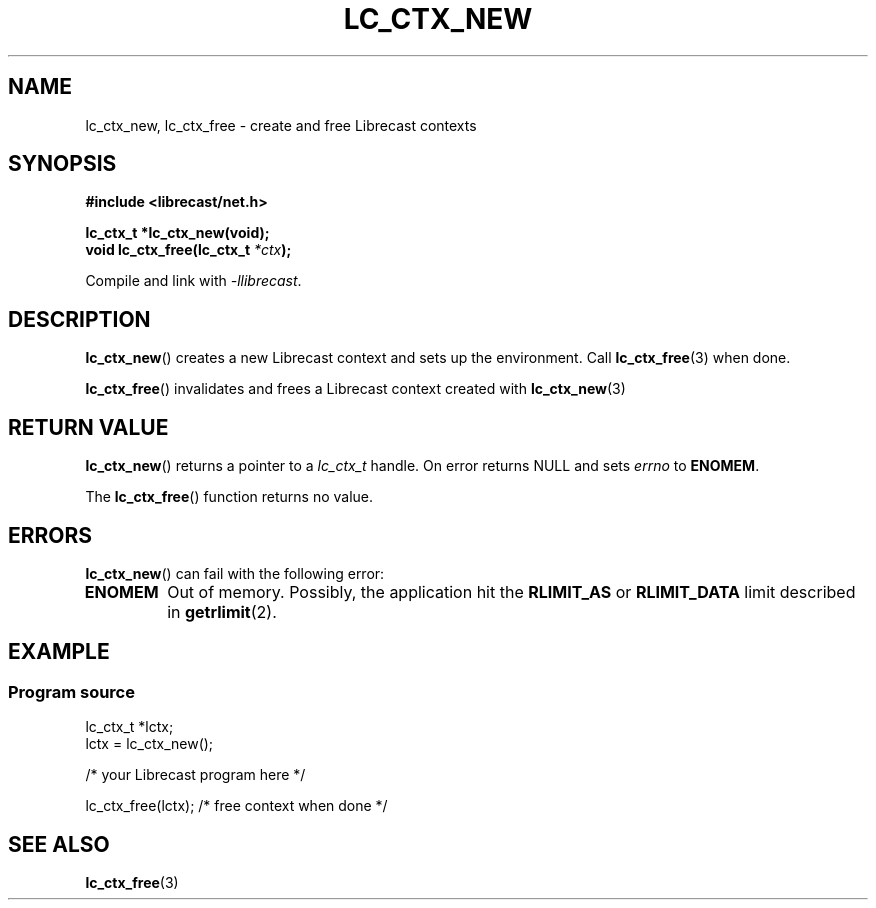 .TH LC_CTX_NEW 3 2020-08-01 "LIBRECAST" "Librecast Programmer's Manual"
.SH NAME
lc_ctx_new, lc_ctx_free \- create and free Librecast contexts
.SH SYNOPSIS
.nf
.B #include <librecast/net.h>
.PP
.BI "lc_ctx_t *lc_ctx_new(void);"
.BI "void lc_ctx_free(lc_ctx_t " "*ctx" );
.fi
.PP
Compile and link with \fI\-llibrecast\fP.
.SH DESCRIPTION
.BR lc_ctx_new ()
creates a new Librecast context and sets up the environment.
Call
.BR lc_ctx_free (3)
when done.
.PP
.BR lc_ctx_free ()
invalidates and frees a Librecast context created with
.BR lc_ctx_new (3)
.
.SH RETURN VALUE
.BR lc_ctx_new ()
returns a pointer to a
.I lc_ctx_t
handle.
On error returns NULL and sets
.I errno
to
.BR ENOMEM .
.PP
The
.BR lc_ctx_free ()
function returns no value.
.SH ERRORS
.BR lc_ctx_new ()
can fail with the following error:
.TP
.B ENOMEM
Out of memory.
Possibly, the application hit the
.BR RLIMIT_AS
or
.BR RLIMIT_DATA
limit described in
.BR getrlimit (2).
.SH EXAMPLE
.SS Program source
\&
.EX
lc_ctx_t *lctx;
lctx = lc_ctx_new();

/* your Librecast program here */

lc_ctx_free(lctx); /* free context when done */
.EE
.SH SEE ALSO
.BR lc_ctx_free (3)
